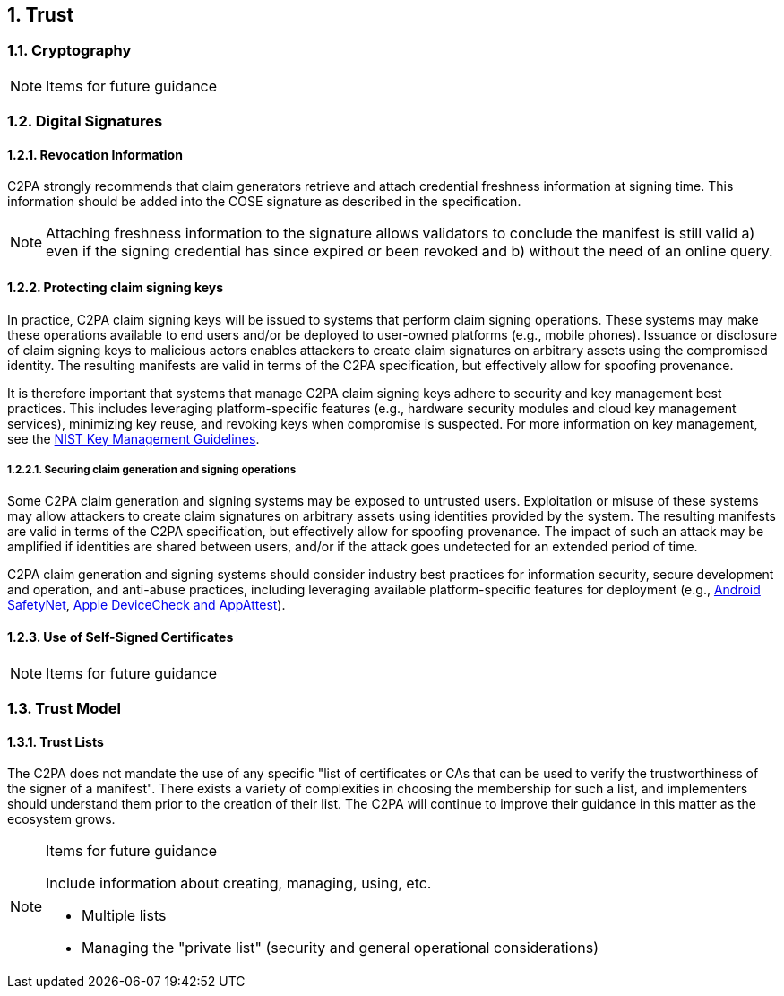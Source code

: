 :revdate: {docdate}
:version-label!:
:sectnums:
:sectnumlevels: 5
:chapter-label: Trust Model
:source-highlighter: rouge

## Trust

### Cryptography

[NOTE]
.Items for future guidance
====
====


### Digital Signatures

==== Revocation Information

C2PA strongly recommends that claim generators retrieve and attach credential freshness information at signing time. This information should be added into the COSE signature as described in the specification.

NOTE: Attaching freshness information to the signature allows validators to conclude the manifest is still valid a) even if the signing credential has since expired or been revoked and b) without the need of an online query. 


==== Protecting claim signing keys

In practice, C2PA claim signing keys will be issued to systems that perform claim signing operations. These systems may make these operations available to end users and/or be deployed to user-owned platforms (e.g., mobile phones).  Issuance or disclosure of claim signing keys to malicious actors enables attackers to create claim signatures on arbitrary assets using the compromised identity. The resulting manifests are valid in terms of the C2PA specification, but effectively allow for spoofing provenance.

It is therefore important that systems that manage C2PA claim signing keys adhere to security and key management best practices. This includes leveraging platform-specific features (e.g., hardware security modules and cloud key management services), minimizing key reuse, and revoking keys when compromise is suspected. For more information on key management, see the https://csrc.nist.gov/Projects/Key-Management/Key-Management-Guidelines[NIST Key Management Guidelines].

===== Securing claim generation and signing operations

Some C2PA claim generation and signing systems may be exposed to untrusted users. Exploitation or misuse of these systems may allow attackers to create claim signatures on arbitrary assets using identities provided by the system. The resulting manifests are valid in terms of the C2PA specification, but effectively allow for spoofing provenance. The impact of such an attack may be amplified if identities are shared between users, and/or if the attack goes undetected for an extended period of time.

C2PA claim generation and signing systems should consider industry best practices for information security, secure development and operation, and anti-abuse practices, including leveraging available platform-specific features for deployment (e.g.,  link:https://developer.android.com/training/safetynet[Android SafetyNet], link:https://developer.apple.com/documentation/devicecheck[Apple DeviceCheck and AppAttest]).

#### Use of Self-Signed Certificates

[NOTE]
.Items for future guidance
====
====

### Trust Model

#### Trust Lists

The C2PA does not mandate the use of any specific "list of certificates or CAs that can be used to verify the trustworthiness of the signer of a manifest". There exists a variety of complexities in choosing the membership for such a list, and implementers should understand them prior to the creation of their list. The C2PA will continue to improve their guidance in this matter as the ecosystem grows.

[NOTE]
.Items for future guidance
====
Include information about creating, managing, using, etc.

* Multiple lists
* Managing the "private list" (security and general operational considerations)
====
